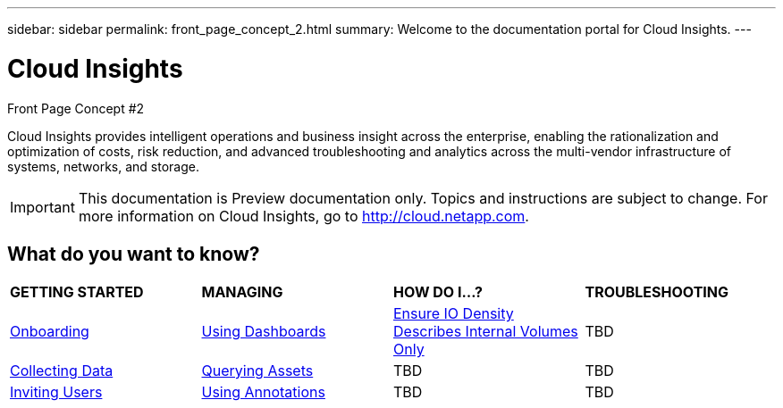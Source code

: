 ---
sidebar: sidebar
permalink: front_page_concept_2.html
summary: Welcome to the documentation portal for Cloud Insights.
---

= Cloud Insights
Front Page Concept #2

:toc: macro
:hardbreaks:
:toclevels: 2
:nofooter:
:icons: font
:linkattrs:
:imagesdir: ./media/
:keywords: OnCommand, Insight, documentation, help

[.lead]
Cloud Insights provides intelligent operations and business insight across the enterprise, enabling the rationalization and optimization of costs, risk reduction, and advanced troubleshooting and analytics across the multi-vendor infrastructure of systems, networks, and storage. 

IMPORTANT: This documentation is Preview documentation only. Topics and instructions are subject to change. For more information on Cloud Insights, go to http://cloud.netapp.com.

== What do you want to know?

|===
| *GETTING STARTED* | *MANAGING* | *HOW DO I...?* | *TROUBLESHOOTING*
| link:task_cloud_insights_onboarding_1.html[Onboarding] | link:concept_dashboards_overview.html[Using Dashboards] | link:task_io_density_report_no_root.html[Ensure IO Density Describes Internal Volumes Only] | TBD
| link:task_getting_started_with_cloud_insights.html[Collecting Data] |  link:concept_querying_assets.html[Querying Assets] | TBD | TBD
| link:concept_user_roles.html[Inviting Users] | link:task_defining_annotations.html[Using Annotations] | TBD | TBD
|  |  |  |


